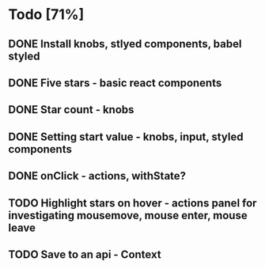 * Todo [71%]
** DONE Install knobs, stlyed components, babel styled
   CLOSED: [2018-07-25 Wed 22:45]
** DONE Five stars - basic react components
   CLOSED: [2018-07-25 Wed 23:36]
** DONE Star count - knobs
   CLOSED: [2018-07-26 Thu 00:16]
** DONE Setting start value - knobs, input, styled components
   CLOSED: [2018-07-26 Thu 15:56]
** DONE onClick - actions, withState?
   CLOSED: [2018-07-26 Thu 16:11]
** TODO Highlight stars on hover - actions panel for investigating mousemove, mouse enter, mouse leave
** TODO Save to an api - Context



